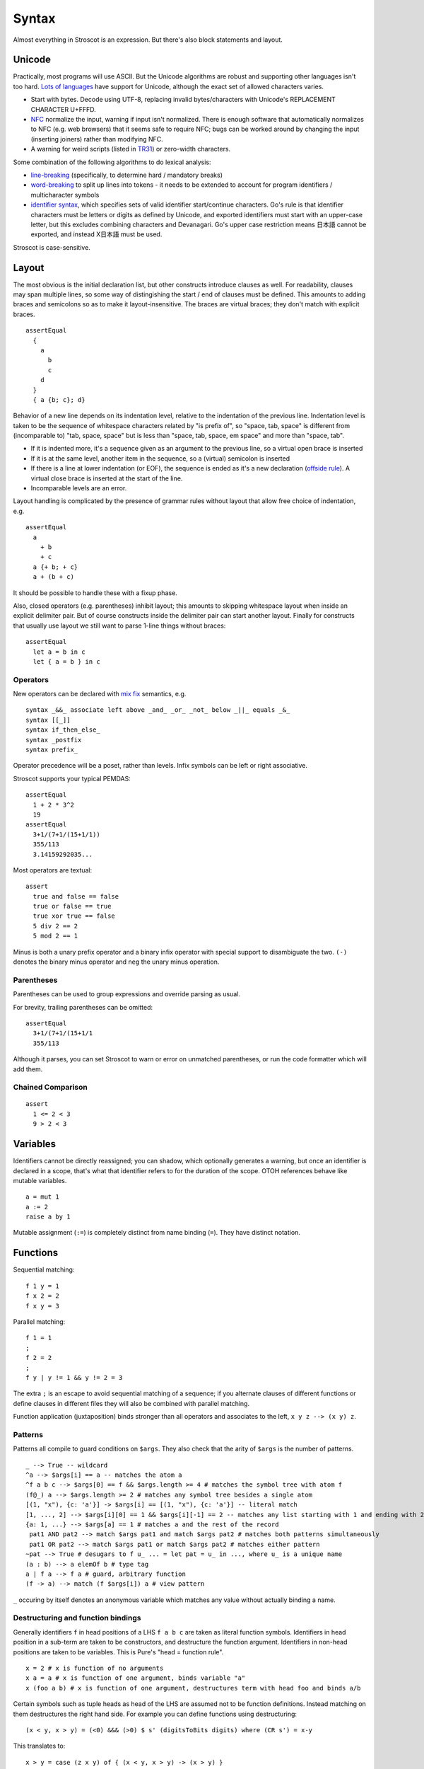 Syntax
######

Almost everything in Stroscot is an expression. But there's also block statements and layout.

Unicode
=======

Practically, most programs will use ASCII. But the Unicode algorithms are robust and supporting other languages isn't too hard. `Lots of languages <https://rosettacode.org/wiki/Unicode_variable_names>`__ have support for Unicode, although the exact set of allowed characters varies.

* Start with bytes. Decode using UTF-8, replacing invalid bytes/characters with Unicode's REPLACEMENT CHARACTER U+FFFD.
* `NFC <http://unicode.org/reports/tr15/#Norm_Forms>`__ normalize the input, warning if input isn't normalized. There is enough software that automatically normalizes to NFC (e.g. web browsers) that it seems safe to require NFC; bugs can be worked around by changing the input (inserting joiners) rather than modifying NFC.
* A warning for weird scripts (listed in `TR31 <http://www.unicode.org/reports/tr31/#Table_Candidate_Characters_for_Exclusion_from_Identifiers>`__) or zero-width characters.

Some combination of the following algorithms to do lexical analysis:

* `line-breaking <https://www.unicode.org/reports/tr14/#BreakingRules>`__ (specifically, to determine hard / mandatory breaks)
* `word-breaking <http://www.unicode.org/reports/tr29/#Word_Boundary_Rules>`__ to split up lines into tokens - it needs to be extended to account for program identifiers / multicharacter symbols
* `identifier syntax <https://www.unicode.org/reports/tr31/#Default_Identifier_Syntax>`__, which specifies sets of valid identifier start/continue characters. Go's rule is that identifier characters must be letters or digits as defined by Unicode, and exported identifiers must start with an upper-case letter, but this excludes combining characters and Devanagari. Go's upper case restriction means 日本語 cannot be exported, and instead X日本語 must be used.

Stroscot is case-sensitive.

Layout
======

The most obvious is the initial declaration list, but other constructs introduce clauses as well. For readability, clauses may span multiple lines, so some way of distingishing the start / end of clauses must be defined. This amounts to adding braces and semicolons so as to make it layout-insensitive. The braces are virtual braces; they don't match with explicit braces.

::

  assertEqual
    {
      a
        b
        c
      d
    }
    { a {b; c}; d}

Behavior of a new line depends on its indentation level, relative to the indentation of the previous line. Indentation level is taken to be the sequence of whitespace characters related by "is prefix of", so "space, tab, space" is different from (incomparable to) "tab, space, space" but is less than "space, tab, space, em space" and more than "space, tab".

* If it is indented more, it's a sequence given as an argument to the previous line, so a virtual open brace is inserted
* If it is at the same level, another item in the sequence, so a (virtual) semicolon is inserted
* If there is a line at lower indentation (or EOF), the sequence is ended as it's a new declaration (`offside rule <https://en.wikipedia.org/wiki/Off-side_rule>`__). A virtual close brace is inserted at the start of the line.
* Incomparable levels are an error.

Layout handling is complicated by the presence of grammar rules without layout that allow free choice of indentation, e.g.

::

  assertEqual
    a
      + b
      + c
    a {+ b; + c}
    a + (b + c)

It should be possible to handle these with a fixup phase.

Also, closed operators (e.g. parentheses) inhibit layout; this amounts to skipping whitespace layout when inside an explicit delimiter pair. But of course constructs inside the delimiter pair can start another layout. Finally for constructs that usually use layout we still want to parse 1-line things without braces:

::

  assertEqual
    let a = b in c
    let { a = b } in c

Operators
---------

New operators can be declared with `mix <http://www.cse.chalmers.se/~nad/publications/danielsson-norell-mixfix.pdf>`__ `fix <http://www.bramvandersanden.com/publication/pdf/sanden2014thesis.pdf>`__ semantics, e.g.

::

  syntax _&&_ associate left above _and_ _or_ _not_ below _||_ equals _&_
  syntax [[_]]
  syntax if_then_else_
  syntax _postfix
  syntax prefix_

Operator precedence will be a poset, rather than levels. Infix symbols can be left or right associative.

Stroscot supports your typical PEMDAS:

::

  assertEqual
    1 + 2 * 3^2
    19
  assertEqual
    3+1/(7+1/(15+1/1))
    355/113
    3.14159292035...

Most operators are textual:

::

  assert
    true and false == false
    true or false == true
    true xor true == false
    5 div 2 == 2
    5 mod 2 == 1

Minus is both a unary prefix operator and a binary infix operator with special support to disambiguate the two. ``(-)`` denotes the binary minus operator and ``neg`` the unary minus operation.

Parentheses
-----------

Parentheses can be used to group expressions and override parsing as usual.

For brevity, trailing parentheses can be omitted:

::

  assertEqual
    3+1/(7+1/(15+1/1
    355/113

Although it parses, you can set Stroscot to warn or error on
unmatched parentheses, or run the code formatter which will add them.

Chained Comparison
------------------

::

  assert
    1 <= 2 < 3
    9 > 2 < 3

Variables
=========

Identifiers cannot be directly reassigned; you can shadow, which optionally generates a warning, but once an identifier is declared in a scope, that's what that identifier refers to for the duration of the scope. OTOH references behave like mutable variables.

::

  a = mut 1
  a := 2
  raise a by 1

Mutable assignment (``:=``) is completely distinct from name binding (``=``). They have distinct notation.

Functions
=========

Sequential matching:

::

  f 1 y = 1
  f x 2 = 2
  f x y = 3

Parallel matching:
::

  f 1 = 1
  ;
  f 2 = 2
  ;
  f y | y != 1 && y != 2 = 3

The extra ``;`` is an escape to avoid sequential matching of a sequence; if you alternate clauses of different functions or define clauses in different files they will also be combined with parallel matching.

Function application (juxtaposition) binds stronger than all operators and associates to the left, ``x y z --> (x y) z``.

Patterns
--------

Patterns all compile to guard conditions on ``$args``. They also check that the arity of ``$args`` is the number of patterns.

::

  _ --> True -- wildcard
  ^a --> $args[i] == a -- matches the atom a
  ^f a b c --> $args[0] == f && $args.length >= 4 # matches the symbol tree with atom f
  (f@_) a --> $args.length >= 2 # matches any symbol tree besides a single atom
  [(1, "x"), {c: 'a'}] -> $args[i] == [(1, "x"), {c: 'a'}] -- literal match
  [1, ..., 2] --> $args[i][0] == 1 && $args[i][-1] == 2 -- matches any list starting with 1 and ending with 2
  {a: 1, ...} --> $args[a] == 1 # matches a and the rest of the record
   pat1 AND pat2 --> match $args pat1 and match $args pat2 # matches both patterns simultaneously
   pat1 OR pat2 --> match $args pat1 or match $args pat2 # matches either pattern
  ~pat --> True # desugars to f u_ ... = let pat = u_ in ..., where u_ is a unique name
  (a : b) --> a elemOf b # type tag
  a | f a --> f a # guard, arbitrary function
  (f -> a) --> match (f $args[i]) a # view pattern

``_`` occuring by itself denotes an anonymous variable which matches any value without actually binding a name.

Destructuring and function bindings
------------------------------------

Generally identifiers ``f`` in head positions of a LHS ``f a b c`` are taken as literal function symbols. Identifiers in head position in a sub-term are taken to be constructors, and destructure the function argument. Identifiers in non-head positions are taken to be variables. This is Pure's "head = function rule".

::

  x = 2 # x is function of no arguments
  x a = a # x is function of one argument, binds variable "a"
  x (foo a b) # x is function of one argument, destructures term with head foo and binds a/b

Certain symbols such as tuple heads as head of the LHS are assumed not to be function definitions. Instead matching on them destructures the right hand side. For example you can define functions using destructuring:

::

  (x < y, x > y) = (<0) &&& (>0) $ s' (digitsToBits digits) where (CR s') = x-y

This translates to:

::

  x > y = case (z x y) of { (x < y, x > y) -> (x > y) }
  -- equivalent to
  x > y = case (z x y) of { (a,b) -> a }

  x < y = case (z x y) of { (x < y, x > y) -> (x < y) }

  z x y = (<0) &&& (>0) $ s' (digitsToBits digits) where (CR s') = x-y
  -- z a fresh symbol

To force a function definition you can use an as pattern, ``_@(,)``

To force interpretation as a variable you can use an anonymous as pattern, ``(f@_) a b c``. Then ``f`` is a variable and will match any symbol, rather just ``f``. Example converting a function application to a list::

  foo ((x@_) y) = (foo x) ++ [y]
  foo x = [x]
  > foo (a b c d);
  [a,b,c,d]

To force interpretation as a literal you can use ``^``. The symbol will be interpreted as a literal even in variable position::

  foo ^foo = "self-application"

  foo bar # does not reduce

You can also declare ``foo`` to be a symbol::

  symbol foo

However this is a module definition and means the symbol cannot be used as a variable in the module anymore.


Symbols
-------

 To say that it is actually a symbol a special keyword ``symbol`` is used:

::

  symbol foo

  foo x = 1

  bar 2 = 2
  # equivalent to _ 2 = 2 because bar is interpreted as a variable

Furthermore you can define a function symbol with an arity. This resolves applying the function symbol to arguments for which no clauses are defined to the exception ``undefined``, which often has better semantics than an unevaluated normal form.

::

  function symbol foo arity 2

  foo 1 2 = "fine"

  foo 1 2 # "fine"
  foo 3 4 # undefined
  foo 1 # not affected - normal form

This just creates a low priority definition ``foo _ _ = undefined``.

Non-linear patterns
-------------------

Non-left-linear patterns such as ``foo a a`` are allowed, this is interpreted as ``foo a b | a == b`` - rename variables and check for equality using ``==``. See :ref:`trs-equality-linearity` for a discussion.

Pattern synonyms
----------------

::

  toPolar (Point x y) = (sqrt (x^2 + y^2), atan2 x y)
  pattern Polar r t = (toPolar -> (r,t))

Pattern definitions are unidirectional in that they define matchers for syntax used only in patterns, not in expressions. To make a bidirectional pattern simply define the builder:

::

  Polar r t = Point (r * cos t) (r * sin t)

Variable bindings
-----------------

::

  a --> if a then $arga[0] == a else True -- binds a if a is not defined as a symbol
  _a --> True -- hole, binds a even if a is an existing symbol


This defines the variables as a zero-arity function symbol. So for example you can write

::

  a | True = 1
  a | False = 2

which means the same thing as

::

  a | True = 1
    | False = 2

i.e. ``a = 1``.

Inline definitions
------------------

Definitions can be made inline; they are lifted to the closest scope that allows definitions.

::

   range = sqrt((dx=x1-x0)*dx + (dy=y1-y0)*dy)

  -- translates to
   dx=x1-x0
   dy=y1-y0
   range = sqrt(dx*dx + dy*dy)

Keyword arguments
-----------------

::

   foo w x y z = z - x / y * w

  v = foo (y:2) (x:4) (w:1) (z:0)
  # 0-4/2*1
  v == foo {x:4,y:2,w:1,z:0}
  # true

You can specify a subset of the arguments to generate a partially applied function:

::

  a = foo (y:2) (w:1)
  b = a (x:4) (z:0)
  b == v
  # true

Positional arguments
--------------------

::

  v == foo 1 4 2 0
  # true

You can mix positional and keyword arguments freely; positions are
assigned to whatever is not a keyword argument.

::

  v == foo {z:0} {w:1} 4 2
  # true

Positional arguments support currying, for example:

::

  c x y = x-y
  b = c 3

  b 4
  # 1

Implicit arguments
------------------

These behave similarly to arguments in languages with dynamical scoping. Positional arguments can be passed implicitly, but only if the function is used without applying any positional arguments. If the LHS contains positional arguments only that number of positional arguments are consumed and they are not passed implicitly.

::

  foo w x y z = z - x / y * w
  bar = foo + 2
  baz a = bar {x:4,y:2} - a

  bar 1 2 3 4
  # (4 - 2/ 3 * 1) + 2

  ((0-4/2*1)+2)-5 == baz 5 {z:0,w:1}
  # true
   baz 1 2 3 4 5
  # Error: too many arguments to baz, expected [a]

Similarly keyword arguments inhibit passing down that keyword
implicitly:

::

  a k = 1
  b k = k + a

  b {k:2}
  # Error: no definition for k given to a

A proper definition for b would either omit k or pass it explicitly to a:

::

  a k = 1
  b = k + a
  b' k = k + a k

  b {k:2} == b' {k:2}
  # true

For functions with no positional arguments, positions are assigned
implicitly left-to-right:

::

  a = x / y + y
  a 4 1
  # 5

Atoms that are in lexical scope are not assigned positions, hence (/)
and (+) are not implicit positional arguments for a in the example
above. But they are implicit keyword arguments:

::

  a = x / y + y
  assert
    a {(+):(-)} 4 1
    == 4/1-1
    == 3

The namespace scoping mechanism protects against accidental use in large
projects.

Infix operators can accept implicit arguments just like prefix functions:

::

  infix (**)
  x ** y {z} = x+y/z

Default arguments
-----------------

::

  a {k:1} = k + 1
  a # 2

Modula-3 added keyword arguments and default arguments to Modula-2. But I think they also added a misfeature: positional arguments with default values. In particular this interacts very poorly with currying. If ``foo`` is a function with two positional arguments, the second of them having a default value, then ``foo a b`` is ambiguous as to whether the second argument is overriden.

We can resolve this by requiring parentheses: ``(foo a) b`` passes ``b`` to the result of ``f a {_2=default}``, while ``foo a b`` is overriding the second argument. But it's somewhat fragile, a more robust method is to require specifying/overriding default arguments to use keyword syntax.

Implicit arguments use keyword syntax as well, so they override default arguments:

::

  a {k:1} = k
  b = a
  c = b {k:2}
  c # 2

Output arguments
----------------

::

  b = out {a:3}; 2
  b + a
  # 5

Output arguments can chain into implicit arguments, so you get something like the state monad:

::

  inc {x} = out {x:x+1}

  x = 1
  inc
  x # 2

It might be worth having a special keyword ``inout`` for this.

::

  inc {inout x} =
    x = x+1

Variadic arguments
------------------

Positional variadic arguments:

::

  c = sum $arguments
  c 1 2 3
  # 6
  c {$arguments=[1,2]}
  # 3

Only syntactically adjacent arguments are passed, e.g.

::

  (c 1 2) 3
  # error: 3 3 is not reducible

  a = c 1
  b = a 2
  # error: 1 2 is not reducible

There are also variadic keyword arguments:

::

  s = print $kwargs
  s {a:1,b:2}
  # {a:1,b:2}

Concatenative arguments
-----------------------

Results not assigned to a variable are pushed to a stack:

::

  1
  2
  3

  %stack
  # 1 2 3

``%`` is the most recent result, with ``%2`` ``%3`` etc. referring to
less recent results. These stack arguments are used for positional arguments when not
supplied.

::

  {a = 1}
  extend % {b=2}
  extend % {c=3}
  shuffle
  # {b=2,a=1,c=3}

Inheritance
-----------

The general idea of inheritance is, for ``Foo`` a child of ``Bar`` to rewrite calls ``exec (Foo ...) a b`` to calls ``exec (Bar ...) a b``, and this can be automated with a macro:

::

  inherit foopat barpat barmethodlist = {
    for (m : barmethodlist) {
      m foopat = m barpat
    }
  }

Operators
---------

Operators are syntactic sugar for functions. Enclosing an operator
in parentheses turns it into an ordinary function symbol, thus ``x+y`` is
exactly the same as ``(+) x y``.

Lambdas
=======

::

  \a b -> stuff
  \a b. stuff
  lambda {
    a 1 = stuff
    a 2 = other
  }

A lambda raises an exception if no pattern matches (defined function), but otherwise is
a nameless local function. With the ``lambda{}`` syntax multiple clauses can be defined - they are matched sequentially. Multiple-argument lambdas are curried.

Because they're nameless lambdas aren't sufficient to define recursive function - use (named) local functions, or the function ``fix : (a -> a) -> a``.

Destructuring works in the arguments of lambdas as with named functions.

Matching
--------

``match`` is an expression:

::

  f = match (2+2) (5+5) | x y = 2
                        | 1 y = 2

It desugars to a lambda applied to the arguments.

``impossible`` is a special RHS used to help the verification analysis:

::

  f = match (2+2)
        | 5 = impossible

Reduce similarly reduces an expression to normal form using some rules:

::

  reduce x where
    x = y
    y = z
  # z

Operator sections
-----------------

Operator sections allow writing partial applications of infix operators.
A left section ``(x+)`` is equivalent to ``(+) x``. A right section ``(+y)`` is
equivalent to ``\x -> x + y``.

In contrast, ``(-x)`` denotes an application of unary minus; the
section ``(+-x)`` can be used to indicate a function which subtracts ``x``
from its argument.

Blocks
======

::

  x = input number
   display x

   foo =
     x = 0
     x += 1
     provide x

   obtain http_server
   main =
     parse_args
     build_folder
     http_server.serve(folder)

The translation rules are based on the continuation monad:

::

  {e} = e
  {e;stmts} = \c -> e ({stmts} c) = e . {stmts}
  {p <- e; stmts} = \c -> e (\x -> (\p -> {stmts}) x c) = e >>= {stmts}

Bang notation
-------------

::

  { f !(g !(print y) !x) }

  // desugars to
  {
    t1 <- print y
    t2 <- x
    t3 <- g t1 t2
    f t3
  }

The notation ``!expr`` within a block means that the expression ``expr`` should be bound in the block to a temporary before computing the surrounding expression. The expression is bound in the nearest enclosing block.
Expressions are lifted leftmost innermost.

Local definitions
-----------------

You can define variables and function locally to a block, clause, or clause group with let and where. These are in a new scope and only apply to the block where they are defined. This avoids cluttering up the program. All local definitions are substituted away before the block is evaluated in the ambient context.

::

  foo a y | true = {
    f x = g x + h y -- block definition
  }
    where
      g a = 2 * a -- clause definition
  foo b y | false = impossible
    where
      h y = a * 2 -- last clause, hence a clause group definition, but uses "a" which is only defined for first clause

A local definition shadows an ambient one, so for example you can write:

::

   f = f 4 where
     f 0 = 0
     f x = f (x-1)

``f 4`` and ``f (x-1)`` both refer to the local definition. But you will get a shadowing warning as it is bad style.

``let`` allows recursive definitions, bare definitions are not recursive:

::

  x = x + 1 # defines a new x shadowing the old x
  let x = (x : Int) * 2 # defines a fixed point with unique solution x=0

  fact x = if x==0 then 0 else x * fact (x-1) # fails due to fact being an unbound symbol
  let fact x = ... # proper definition


Monad comprehensions
--------------------

::

  [x,y | x=1..n; y=1..m; x<y]

A convenient means to construct lists and to write blocks compactly. There is a template expression, generator clauses which bind the result of continuation to a pattern, and filter clauses which allow skipping results.

::

  Expressions: e
  Declarations: d
  Lists of qualifiers: Q,R,S
  Qv is the tuple of variables bound by Q (and used subsequently)
  selQvi is a selector mapping Qv to the ith component of Qv

  -- Basic forms
  D[ e | ] = return e
  D[ e1,e2,e3 | ] = return [e1,e2,e3]
  D[ e | p <- e, Q ]  =
    p <- e
    D[ e | Q ]
  D[ e | e, Q ] =
    guard e
    D[ e | Q ]
  D[ e | let d, Q ] =
    let d
    D[ e | Q ]

  -- Parallel comprehensions (iterate for multiple parallel branches)
  D[ e | (Q | R), S ] =
    (Qv,Rv) <- mzip D[ Qv | Q ] D[ Rv | R ]
    D[ e | S ]

  -- Transform comprehensions
  D[ e | Q then f, R ] =
    Qv <- f D[ Qv | Q ]
    D[ e | R ]

  D[ e | Q then f by b, R ] =
    Qv <- f (\Qv -> b) D[ Qv | Q ]
    D[ e | R ]

  D[ e | Q then group using f, R ] =\
    ys <- f D[ Qv | Q ]
    let Qv = (fmap selQv1 ys, ..., fmap selQvn ys)
    D[ e | R ]

  D[ e | Q then group by b using f, R ] =
    ys <- f (\Qv -> b) D[ Qv | Q ]
    let Qv = (fmap selQv1 ys, ..., fmap selQvn ys)
    D[ e | R ]



Control structures
==================

These are things that can show up in blocks and have blocks as arguments.

::

  a = if true then 1 else 2 -- just a function if_then_else_ : Bool -> a -> a -> a
  {
    x = mut undefined
    if true { x := 1 } else { x := 2 } -- if on blocks
    print x
  }
  repeat while x > 0 { x -= 1 }
  repeat until x == 0 { x -= 1 }
  repeat 10 times { x -= 1 }
  repeat { x -= 1 } while x > 0
  repeat
    x = x * 2
    if (x % 2 == 0)
      break

::

  check {
     risky_procedure
  } error {
     fix(error) or error("wtf")
  } regardless {
     save_logs
  }

More here: https://docs.microsoft.com/en-us/dotnet/fsharp/language-reference/computation-expressions

Programs
========

A program is a block, and every declaration is a macro or control structure.

So for example you can implement a conditional definition:

::

   if condition
      a = 1
   else
      a = 2


Comments
========

::

  // comment
  /* multiline
      comment */
  (* nesting (* comment *) *)
   if(false) { code_comment - lexed but not parsed except for start/end }
  #! shebang at beginning of file

Type declarations
=================

::

  a = 2 : s8
  a = s8 2

DSL
===

Stroscot aims to be a "pluggable" language, where you can write syntax, type checking, etc. for a DSL.
Due to the fexpr semantics any expression can be used and pattern-matched, like ``javascript (1 + "abc" { 234 })``.

E.g. we could write a small DSL like SQL and then use it in a larger program with some embedding syntax.

::

  run_sql_statement { SELECT ... }

The idea extends further, embedding lower-level and incompatible languages like assembly and C++.

::

  result = asm { sumsq (toregister x), (toregister y) }
  my_func = load("foo.cpp").lookup("my_func")

Another useful one might be TeX / mathematical expressions:

::

   tex { result = ax^4+cx^2 }
   math { beta = phi lambda }

These are particularly useful with functions that fuse multiple operations such as expmod and accuracy optimizers that figure out the best way to stage a computation.

